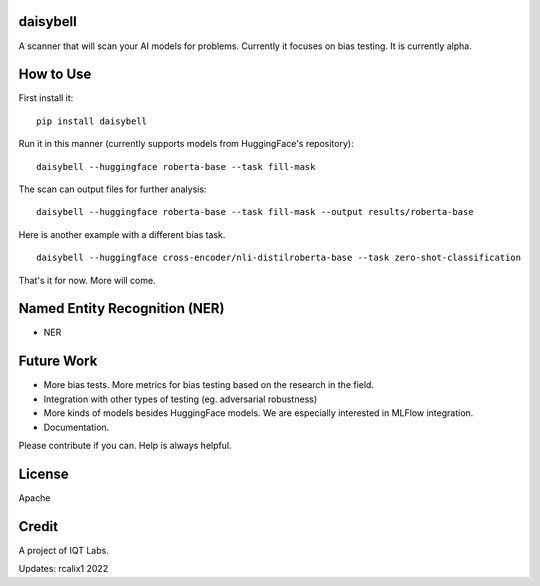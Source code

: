 daisybell
~~~~~~~~~~

A scanner that will scan your AI models for problems. Currently it focuses on bias testing. It is currently alpha.


How to Use
~~~~~~~~~~

First install it:

::

    pip install daisybell


Run it in this manner (currently supports models from HuggingFace's repository):

::

    daisybell --huggingface roberta-base --task fill-mask


The scan can output files for further analysis:

::

    daisybell --huggingface roberta-base --task fill-mask --output results/roberta-base

Here is another example with a different bias task.

::

    daisybell --huggingface cross-encoder/nli-distilroberta-base --task zero-shot-classification

That's it for now. More will come.



Named Entity Recognition (NER)
~~~~~~~~~~~~

* NER


Future Work
~~~~~~~~~~~~

* More bias tests. More metrics for bias testing based on the research in the field.
* Integration with other types of testing (eg. adversarial robustness)
* More kinds of models besides HuggingFace models. We are especially interested in MLFlow integration.
* Documentation.

Please contribute if you can. Help is always helpful.

License
~~~~~~~

Apache

Credit
~~~~~~

A project of IQT Labs.

Updates: rcalix1 2022
